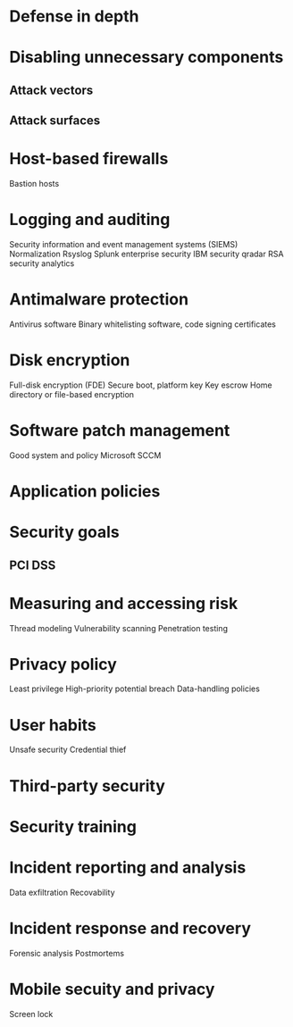 * Defense in depth
* Disabling unnecessary components
** Attack vectors
** Attack surfaces
* Host-based firewalls
Bastion hosts
* Logging and auditing
Security information and event management systems (SIEMS)
Normalization
Rsyslog
Splunk enterprise security
IBM security qradar
RSA security analytics
* Antimalware protection
Antivirus software
Binary whitelisting software, code signing certificates
* Disk encryption
Full-disk encryption (FDE)
Secure boot, platform key
Key escrow
Home directory or file-based encryption
* Software patch management
Good system and policy
Microsoft SCCM
* Application policies
* Security goals
** PCI DSS
* Measuring and accessing risk
Thread modeling
Vulnerability scanning
Penetration testing
* Privacy policy
Least privilege
High-priority potential breach
Data-handling policies
* User habits
Unsafe security
Credential thief
* Third-party security
* Security training
* Incident reporting and analysis
Data exfiltration
Recovability
* Incident response and recovery
Forensic analysis
Postmortems
* Mobile secuity and privacy
Screen lock
